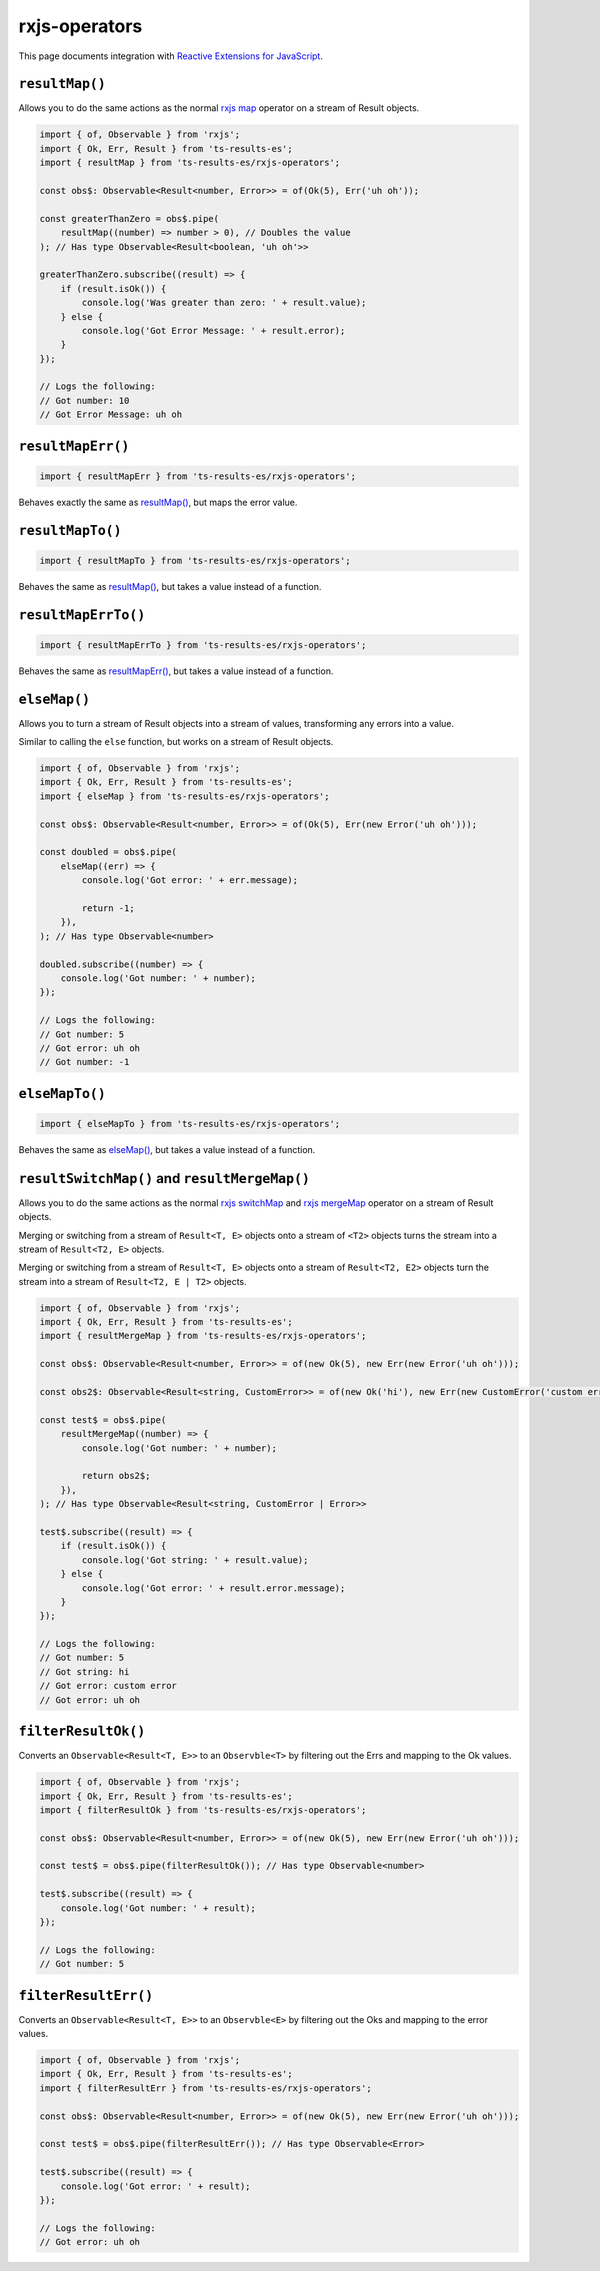 rxjs-operators
==============

This page documents integration with `Reactive Extensions for JavaScript`_.

``resultMap()``
---------------

Allows you to do the same actions as the normal `rxjs
map <http://reactivex.io/documentation/operators/map.html>`_ operator
on a stream of Result objects.

.. code:: typescript

   import { of, Observable } from 'rxjs';
   import { Ok, Err, Result } from 'ts-results-es';
   import { resultMap } from 'ts-results-es/rxjs-operators';

   const obs$: Observable<Result<number, Error>> = of(Ok(5), Err('uh oh'));

   const greaterThanZero = obs$.pipe(
       resultMap((number) => number > 0), // Doubles the value
   ); // Has type Observable<Result<boolean, 'uh oh'>>

   greaterThanZero.subscribe((result) => {
       if (result.isOk()) {
           console.log('Was greater than zero: ' + result.value);
       } else {
           console.log('Got Error Message: ' + result.error);
       }
   });

   // Logs the following:
   // Got number: 10
   // Got Error Message: uh oh

``resultMapErr()``
------------------

.. code:: typescript

   import { resultMapErr } from 'ts-results-es/rxjs-operators';

Behaves exactly the same as `resultMap()`_, but maps the
error value.

``resultMapTo()``
-----------------

.. code:: typescript

   import { resultMapTo } from 'ts-results-es/rxjs-operators';

Behaves the same as `resultMap()`_, but takes a value
instead of a function.

``resultMapErrTo()``
--------------------

.. code:: typescript

   import { resultMapErrTo } from 'ts-results-es/rxjs-operators';

Behaves the same as `resultMapErr()`_, but takes a value
instead of a function.

``elseMap()``
-------------

Allows you to turn a stream of Result objects into a stream of values,
transforming any errors into a value.

Similar to calling the ``else`` function, but works on a stream
of Result objects.

.. code:: typescript

   import { of, Observable } from 'rxjs';
   import { Ok, Err, Result } from 'ts-results-es';
   import { elseMap } from 'ts-results-es/rxjs-operators';

   const obs$: Observable<Result<number, Error>> = of(Ok(5), Err(new Error('uh oh')));

   const doubled = obs$.pipe(
       elseMap((err) => {
           console.log('Got error: ' + err.message);

           return -1;
       }),
   ); // Has type Observable<number>

   doubled.subscribe((number) => {
       console.log('Got number: ' + number);
   });

   // Logs the following:
   // Got number: 5
   // Got error: uh oh
   // Got number: -1

``elseMapTo()``
---------------

.. code:: typescript

   import { elseMapTo } from 'ts-results-es/rxjs-operators';

Behaves the same as `elseMap()`_, but takes a value instead of
a function.

``resultSwitchMap()`` and ``resultMergeMap()``
----------------------------------------------

Allows you to do the same actions as the normal `rxjs
switchMap <https://www.learnrxjs.io/operators/transformation/switchmap.html>`_
and `rxjs
mergeMap <https://www.learnrxjs.io/operators/transformation/mergemap.html>`_
operator on a stream of Result objects.

Merging or switching from a stream of ``Result<T, E>`` objects onto a
stream of ``<T2>`` objects turns the stream into a stream of
``Result<T2, E>`` objects.

Merging or switching from a stream of ``Result<T, E>`` objects onto a
stream of ``Result<T2, E2>`` objects turn the stream into a stream of
``Result<T2, E | T2>`` objects.

.. code:: typescript

   import { of, Observable } from 'rxjs';
   import { Ok, Err, Result } from 'ts-results-es';
   import { resultMergeMap } from 'ts-results-es/rxjs-operators';

   const obs$: Observable<Result<number, Error>> = of(new Ok(5), new Err(new Error('uh oh')));

   const obs2$: Observable<Result<string, CustomError>> = of(new Ok('hi'), new Err(new CustomError('custom error')));

   const test$ = obs$.pipe(
       resultMergeMap((number) => {
           console.log('Got number: ' + number);

           return obs2$;
       }),
   ); // Has type Observable<Result<string, CustomError | Error>>

   test$.subscribe((result) => {
       if (result.isOk()) {
           console.log('Got string: ' + result.value);
       } else {
           console.log('Got error: ' + result.error.message);
       }
   });

   // Logs the following:
   // Got number: 5
   // Got string: hi
   // Got error: custom error
   // Got error: uh oh

``filterResultOk()``
--------------------

Converts an ``Observable<Result<T, E>>`` to an ``Observble<T>`` by
filtering out the Errs and mapping to the Ok values.

.. code:: typescript

   import { of, Observable } from 'rxjs';
   import { Ok, Err, Result } from 'ts-results-es';
   import { filterResultOk } from 'ts-results-es/rxjs-operators';

   const obs$: Observable<Result<number, Error>> = of(new Ok(5), new Err(new Error('uh oh')));

   const test$ = obs$.pipe(filterResultOk()); // Has type Observable<number>

   test$.subscribe((result) => {
       console.log('Got number: ' + result);
   });

   // Logs the following:
   // Got number: 5

``filterResultErr()``
---------------------

Converts an ``Observable<Result<T, E>>`` to an ``Observble<E>`` by
filtering out the Oks and mapping to the error values.

.. code:: typescript

   import { of, Observable } from 'rxjs';
   import { Ok, Err, Result } from 'ts-results-es';
   import { filterResultErr } from 'ts-results-es/rxjs-operators';

   const obs$: Observable<Result<number, Error>> = of(new Ok(5), new Err(new Error('uh oh')));

   const test$ = obs$.pipe(filterResultErr()); // Has type Observable<Error>

   test$.subscribe((result) => {
       console.log('Got error: ' + result);
   });

   // Logs the following:
   // Got error: uh oh


.. _Reactive Extensions for JavaScript: https://rxjs.dev/
